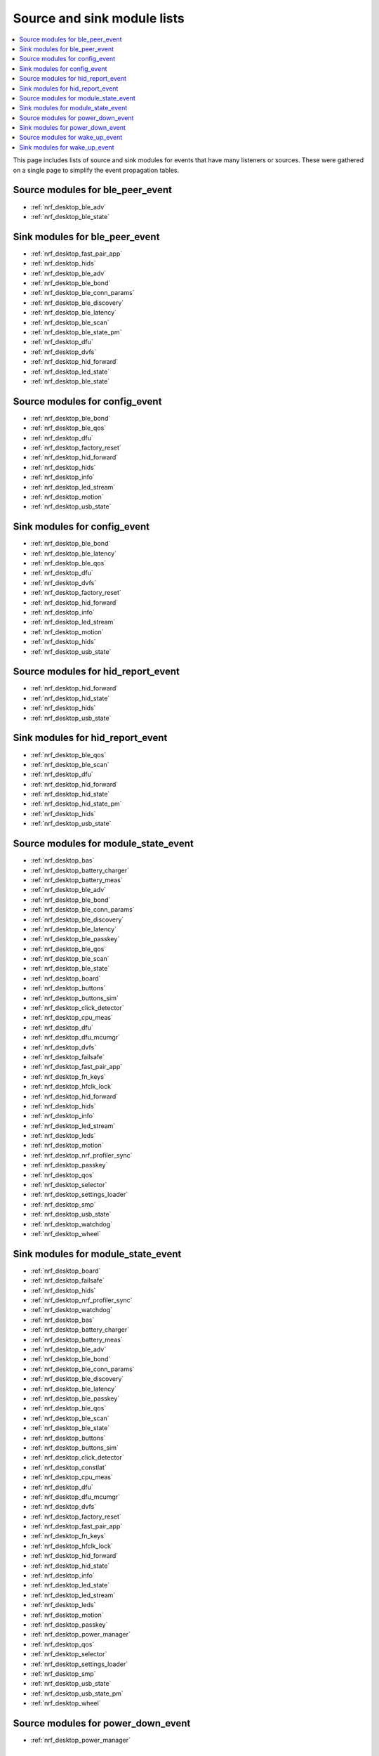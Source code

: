 .. _nrf_desktop_event_rel_modules:

Source and sink module lists
############################

.. contents::
   :local:
   :depth: 2

This page includes lists of source and sink modules for events that have many listeners or sources.
These were gathered on a single page to simplify the event propagation tables.

.. _nrf_desktop_ble_peer_event_sources:

Source modules for ble_peer_event
=================================

* :ref:`nrf_desktop_ble_adv`
* :ref:`nrf_desktop_ble_state`

.. _nrf_desktop_ble_peer_event_sinks:

Sink modules for ble_peer_event
===============================

* :ref:`nrf_desktop_fast_pair_app`
* :ref:`nrf_desktop_hids`
* :ref:`nrf_desktop_ble_adv`
* :ref:`nrf_desktop_ble_bond`
* :ref:`nrf_desktop_ble_conn_params`
* :ref:`nrf_desktop_ble_discovery`
* :ref:`nrf_desktop_ble_latency`
* :ref:`nrf_desktop_ble_scan`
* :ref:`nrf_desktop_ble_state_pm`
* :ref:`nrf_desktop_dfu`
* :ref:`nrf_desktop_dvfs`
* :ref:`nrf_desktop_hid_forward`
* :ref:`nrf_desktop_led_state`
* :ref:`nrf_desktop_ble_state`


.. _nrf_desktop_config_event_sources:

Source modules for config_event
===============================

* :ref:`nrf_desktop_ble_bond`
* :ref:`nrf_desktop_ble_qos`
* :ref:`nrf_desktop_dfu`
* :ref:`nrf_desktop_factory_reset`
* :ref:`nrf_desktop_hid_forward`
* :ref:`nrf_desktop_hids`
* :ref:`nrf_desktop_info`
* :ref:`nrf_desktop_led_stream`
* :ref:`nrf_desktop_motion`
* :ref:`nrf_desktop_usb_state`

.. _nrf_desktop_config_event_sinks:

Sink modules for config_event
=============================

* :ref:`nrf_desktop_ble_bond`
* :ref:`nrf_desktop_ble_latency`
* :ref:`nrf_desktop_ble_qos`
* :ref:`nrf_desktop_dfu`
* :ref:`nrf_desktop_dvfs`
* :ref:`nrf_desktop_factory_reset`
* :ref:`nrf_desktop_hid_forward`
* :ref:`nrf_desktop_info`
* :ref:`nrf_desktop_led_stream`
* :ref:`nrf_desktop_motion`
* :ref:`nrf_desktop_hids`
* :ref:`nrf_desktop_usb_state`


.. _nrf_desktop_hid_report_event_sources:

Source modules for hid_report_event
===================================

* :ref:`nrf_desktop_hid_forward`
* :ref:`nrf_desktop_hid_state`
* :ref:`nrf_desktop_hids`
* :ref:`nrf_desktop_usb_state`

.. _nrf_desktop_hid_report_event_sinks:

Sink modules for hid_report_event
=================================

* :ref:`nrf_desktop_ble_qos`
* :ref:`nrf_desktop_ble_scan`
* :ref:`nrf_desktop_dfu`
* :ref:`nrf_desktop_hid_forward`
* :ref:`nrf_desktop_hid_state`
* :ref:`nrf_desktop_hid_state_pm`
* :ref:`nrf_desktop_hids`
* :ref:`nrf_desktop_usb_state`


.. _nrf_desktop_module_state_event_sources:

Source modules for module_state_event
=====================================

* :ref:`nrf_desktop_bas`
* :ref:`nrf_desktop_battery_charger`
* :ref:`nrf_desktop_battery_meas`
* :ref:`nrf_desktop_ble_adv`
* :ref:`nrf_desktop_ble_bond`
* :ref:`nrf_desktop_ble_conn_params`
* :ref:`nrf_desktop_ble_discovery`
* :ref:`nrf_desktop_ble_latency`
* :ref:`nrf_desktop_ble_passkey`
* :ref:`nrf_desktop_ble_qos`
* :ref:`nrf_desktop_ble_scan`
* :ref:`nrf_desktop_ble_state`
* :ref:`nrf_desktop_board`
* :ref:`nrf_desktop_buttons`
* :ref:`nrf_desktop_buttons_sim`
* :ref:`nrf_desktop_click_detector`
* :ref:`nrf_desktop_cpu_meas`
* :ref:`nrf_desktop_dfu`
* :ref:`nrf_desktop_dfu_mcumgr`
* :ref:`nrf_desktop_dvfs`
* :ref:`nrf_desktop_failsafe`
* :ref:`nrf_desktop_fast_pair_app`
* :ref:`nrf_desktop_fn_keys`
* :ref:`nrf_desktop_hfclk_lock`
* :ref:`nrf_desktop_hid_forward`
* :ref:`nrf_desktop_hids`
* :ref:`nrf_desktop_info`
* :ref:`nrf_desktop_led_stream`
* :ref:`nrf_desktop_leds`
* :ref:`nrf_desktop_motion`
* :ref:`nrf_desktop_nrf_profiler_sync`
* :ref:`nrf_desktop_passkey`
* :ref:`nrf_desktop_qos`
* :ref:`nrf_desktop_selector`
* :ref:`nrf_desktop_settings_loader`
* :ref:`nrf_desktop_smp`
* :ref:`nrf_desktop_usb_state`
* :ref:`nrf_desktop_watchdog`
* :ref:`nrf_desktop_wheel`

.. _nrf_desktop_module_state_event_sinks:

Sink modules for module_state_event
===================================

* :ref:`nrf_desktop_board`
* :ref:`nrf_desktop_failsafe`
* :ref:`nrf_desktop_hids`
* :ref:`nrf_desktop_nrf_profiler_sync`
* :ref:`nrf_desktop_watchdog`
* :ref:`nrf_desktop_bas`
* :ref:`nrf_desktop_battery_charger`
* :ref:`nrf_desktop_battery_meas`
* :ref:`nrf_desktop_ble_adv`
* :ref:`nrf_desktop_ble_bond`
* :ref:`nrf_desktop_ble_conn_params`
* :ref:`nrf_desktop_ble_discovery`
* :ref:`nrf_desktop_ble_latency`
* :ref:`nrf_desktop_ble_passkey`
* :ref:`nrf_desktop_ble_qos`
* :ref:`nrf_desktop_ble_scan`
* :ref:`nrf_desktop_ble_state`
* :ref:`nrf_desktop_buttons`
* :ref:`nrf_desktop_buttons_sim`
* :ref:`nrf_desktop_click_detector`
* :ref:`nrf_desktop_constlat`
* :ref:`nrf_desktop_cpu_meas`
* :ref:`nrf_desktop_dfu`
* :ref:`nrf_desktop_dfu_mcumgr`
* :ref:`nrf_desktop_dvfs`
* :ref:`nrf_desktop_factory_reset`
* :ref:`nrf_desktop_fast_pair_app`
* :ref:`nrf_desktop_fn_keys`
* :ref:`nrf_desktop_hfclk_lock`
* :ref:`nrf_desktop_hid_forward`
* :ref:`nrf_desktop_hid_state`
* :ref:`nrf_desktop_info`
* :ref:`nrf_desktop_led_state`
* :ref:`nrf_desktop_led_stream`
* :ref:`nrf_desktop_leds`
* :ref:`nrf_desktop_motion`
* :ref:`nrf_desktop_passkey`
* :ref:`nrf_desktop_power_manager`
* :ref:`nrf_desktop_qos`
* :ref:`nrf_desktop_selector`
* :ref:`nrf_desktop_settings_loader`
* :ref:`nrf_desktop_smp`
* :ref:`nrf_desktop_usb_state`
* :ref:`nrf_desktop_usb_state_pm`
* :ref:`nrf_desktop_wheel`


.. _nrf_desktop_power_down_event_sources:

Source modules for power_down_event
===================================

* :ref:`nrf_desktop_power_manager`

.. _nrf_desktop_power_down_event_sinks:

Sink modules for power_down_event
=================================

* :ref:`nrf_desktop_battery_charger`
* :ref:`nrf_desktop_battery_meas`
* :ref:`nrf_desktop_buttons`
* :ref:`nrf_desktop_constlat`
* :ref:`nrf_desktop_hfclk_lock`
* :ref:`nrf_desktop_motion`
* :ref:`nrf_desktop_wheel`
* :ref:`nrf_desktop_ble_adv`
* :ref:`nrf_desktop_ble_bond`
* :ref:`nrf_desktop_ble_latency`
* :ref:`nrf_desktop_ble_scan`
* :ref:`nrf_desktop_board`
* :ref:`nrf_desktop_buttons_sim`
* :ref:`nrf_desktop_click_detector`
* :ref:`nrf_desktop_hid_forward`
* :ref:`nrf_desktop_leds`
* :ref:`nrf_desktop_selector`
* :ref:`nrf_desktop_power_manager`


.. _nrf_desktop_wake_up_event_sources:

Source modules for wake_up_event
================================

* :ref:`nrf_desktop_ble_adv`
* :ref:`nrf_desktop_buttons`
* :ref:`nrf_desktop_hid_forward`
* :ref:`nrf_desktop_motion`
* :ref:`nrf_desktop_power_manager`
* :ref:`nrf_desktop_wheel`

.. _nrf_desktop_wake_up_event_sinks:

Sink modules for wake_up_event
==============================

* :ref:`nrf_desktop_power_manager`
* :ref:`nrf_desktop_battery_charger`
* :ref:`nrf_desktop_battery_meas`
* :ref:`nrf_desktop_ble_adv`
* :ref:`nrf_desktop_ble_bond`
* :ref:`nrf_desktop_ble_latency`
* :ref:`nrf_desktop_ble_scan`
* :ref:`nrf_desktop_board`
* :ref:`nrf_desktop_buttons`
* :ref:`nrf_desktop_buttons_sim`
* :ref:`nrf_desktop_click_detector`
* :ref:`nrf_desktop_constlat`
* :ref:`nrf_desktop_hfclk_lock`
* :ref:`nrf_desktop_hid_forward`
* :ref:`nrf_desktop_leds`
* :ref:`nrf_desktop_motion`
* :ref:`nrf_desktop_selector`
* :ref:`nrf_desktop_usb_state`
* :ref:`nrf_desktop_wheel`
